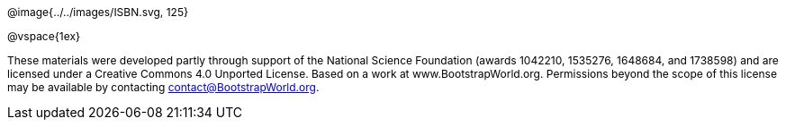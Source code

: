 ++++
<style>
div#body #content {
	display: 		table;
	height:			10in;
	width:			7.5in;
	vertical-align: middle;
	text-align: 	center;
	margin-top:		50%;
}
p { font-size: 9pt !important; }
div#body .copy { display: inline-block; width: 4in; margin: auto; }
</style>
++++


[.copy]
--
@image{../../images/ISBN.svg, 125}

@vspace{1ex}

These materials were developed partly through support of the National Science Foundation (awards 1042210, 1535276, 1648684, and 1738598) and are licensed under a  Creative Commons 4.0 Unported License. Based on a work at www.BootstrapWorld.org. Permissions beyond the scope of this license may be available by contacting contact@{empty}BootstrapWorld.org.
--

